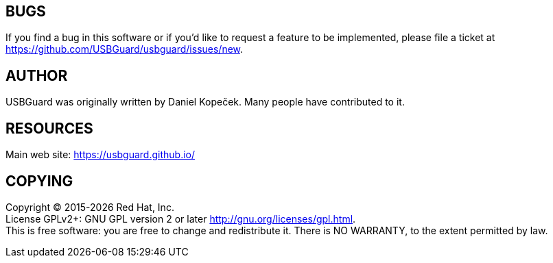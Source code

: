 == BUGS
If you find a bug in this software or if you'd like to request a feature to be implemented, please file a ticket at <https://github.com/USBGuard/usbguard/issues/new>.


== AUTHOR
USBGuard was originally written by Daniel Kopeček.
Many people have contributed to it.


== RESOURCES
Main web site: <https://usbguard.github.io/>


== COPYING
Copyright © 2015-{docyear} Red Hat, Inc. +
License GPLv2+: GNU GPL version 2 or later http://gnu.org/licenses/gpl.html. +
This is free software: you are free to change and redistribute it.
There is NO WARRANTY, to the extent permitted by law.
